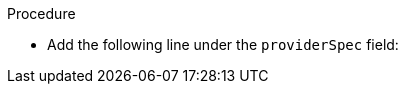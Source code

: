 // Module included in the following assemblies:
//
// * machine_management/creating_machinesets/creating-machineset-aws.adoc
// * machine_management/creating_machinesets/creating-machineset-gcp.adoc
// * machine_management/creating_machinesets/creating-machineset-azure.adoc

ifeval::["{context}" == "creating-machineset-aws"]
:aws:
endif::[]
ifeval::["{context}" == "creating-machineset-azure"]
:azure:
endif::[]
ifeval::["{context}" == "creating-machineset-gcp"]
:gcp:
endif::[]

[id="machineset-creating-non-guaranteed-instance_{context}"]
ifdef::aws[= Creating Spot Instances]
ifdef::azure[= Creating Spot VMs]
ifdef::gcp[= Creating preemptible VM instances]

ifdef::aws[You can launch a Spot Instance on AWS by adding SpotMarketOptions to your MachineSet YAML file.]
ifdef::azure[You can launch a Spot VM on Azure by adding SpotVMOptions to your MachineSet YAML file.]
ifdef::gcp[You can launch a preemptible VM instance on GCP by adding the `Preemptible` field to your MachineSet YAML file.]

.Procedure
* Add the following line under the `providerSpec` field:
+
ifdef::aws[]
[source,yaml]
----
providerSpec:
  value:
    spotMarketOptions: {} <1>
----
<1> You can optionally set the `maxPrice` for the `spotMarketOptions` field to limit the cost of the Spot Instance, for example `maxPrice: '2.50'`.
If the `maxPrice` is set, this value is used as the hourly maximum spot price. If not set, the maximum price defaults to charge up to the On-Demand Instance price.

[NOTE]
====
It is strongly recommended to use the default On-Demand price as the `maxPrice` value and to not set the maximum price for Spot Instances.
====
endif::aws[]
ifdef::azure[]
[source,yaml]
----
providerSpec:
  value:
    spotVMOptions: {} <1>
----
<1> You can optionally set the `maxPrice` for the `spotVMOptions` field to limit the cost of the Spot VM, for example `maxPrice: '0.98765'`.
If the `maxPrice` is set, this value is used as the hourly maximum spot price. If not set, the maximum price defaults to `-1` and charges the current price, up to the standard VM price.
Azure caps Spot VM prices at the standard price and will not evict an instance due to pricing if the instance is set with the default `maxPrice`.
However, an instance can still be evicted due to capacity restrictions.

[NOTE]
====
It is strongly recommended to use the default standard VM price as the `maxPrice` value and to not set the maximum price for Spot VMs.
====
endif::azure[]
ifdef::gcp[]
[source,yaml]
----
providerSpec:
  value:
    preemptible: true <1>
----
<1> After the instance is launched, the Machine is labelled as an `interruptable-instance` if this field is set to `true`.
endif::gcp[]
